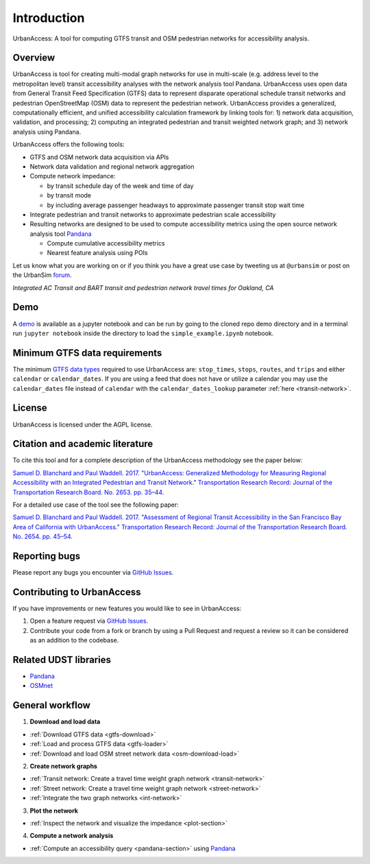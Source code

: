 .. _intro-section:

Introduction
=============

UrbanAccess: A tool for computing GTFS transit and OSM pedestrian networks for accessibility analysis.

Overview
~~~~~~~~~~

UrbanAccess is tool for creating multi-modal graph networks for use in multi-scale (e.g. address level to the metropolitan level) transit accessibility analyses with the network analysis tool Pandana. UrbanAccess uses open data from General Transit Feed Specification (GTFS) data to represent disparate operational schedule transit networks and pedestrian OpenStreetMap (OSM) data to represent the pedestrian network. UrbanAccess provides a generalized, computationally efficient, and unified accessibility calculation framework by linking tools for: 1) network data acquisition, validation, and processing; 2) computing an integrated pedestrian and transit weighted network graph; and 3) network analysis using Pandana.

UrbanAccess offers the following tools:

* GTFS and OSM network data acquisition via APIs
* Network data validation and regional network aggregation
* Compute network impedance:

  * by transit schedule day of the week and time of day
  * by transit mode
  * by including average passenger headways to approximate passenger transit stop wait time

* Integrate pedestrian and transit networks to approximate pedestrian scale accessibility
* Resulting networks are designed to be used to compute accessibility metrics using the open source network analysis tool `Pandana <https://github.com/UDST/pandana>`__

  * Compute cumulative accessibility metrics
  * Nearest feature analysis using POIs

Let us know what you are working on or if you think you have a great use case by tweeting us at ``@urbansim`` or post on the UrbanSim `forum`_.

|travel_time_net|
*Integrated AC Transit and BART transit and pedestrian network travel times for Oakland, CA*

Demo
~~~~

A `demo <https://github.com/UDST/urbanaccess/tree/master/demo>`__ is available as a jupyter notebook and can be run by going to the cloned repo demo directory and in a terminal run ``jupyter notebook`` inside the directory to load the ``simple_example.ipynb`` notebook.

Minimum GTFS data requirements
~~~~~~~~~~~~~~~~~~~~~~~~~~~~~~~

The minimum `GTFS data types <https://developers.google.com/transit/gtfs/>`__ required to use UrbanAccess are: ``stop_times``, ``stops``, ``routes``, and ``trips`` and either ``calendar`` or ``calendar_dates``. If you are using a feed that does not have or utilize a calendar you may use the ``calendar_dates`` file instead of ``calendar`` with the ``calendar_dates_lookup`` parameter :ref:`here <transit-network>`.

License
~~~~~~~~

UrbanAccess is licensed under the AGPL license.

Citation and academic literature
~~~~~~~~~~~~~~~~~~~~~~~~~~~~~~~~~~~~

To cite this tool and for a complete description of the UrbanAccess methodology see the paper below:

`Samuel D. Blanchard and Paul Waddell. 2017. "UrbanAccess: Generalized Methodology for Measuring Regional Accessibility with an Integrated Pedestrian and Transit Network." Transportation Research Record: Journal of the Transportation Research Board. No. 2653. pp. 35–44. <https://journals.sagepub.com/doi/pdf/10.3141/2653-05>`__

For a detailed use case of the tool see the following paper:

`Samuel D. Blanchard and Paul Waddell. 2017. "Assessment of Regional Transit Accessibility in the San Francisco Bay Area of California with UrbanAccess." Transportation Research Record: Journal of the Transportation Research Board. No. 2654. pp. 45–54. <https://journals.sagepub.com/doi/pdf/10.3141/2654-06>`__

Reporting bugs
~~~~~~~~~~~~~~~~~~~~~~~~
Please report any bugs you encounter via `GitHub Issues <https://github.com/UDST/urbanaccess/issues>`__.

Contributing to UrbanAccess
~~~~~~~~~~~~~~~~~~~~~~~~~~~~
If you have improvements or new features you would like to see in UrbanAccess:

1. Open a feature request via `GitHub Issues <https://github.com/UDST/urbanaccess/issues>`__.
2. Contribute your code from a fork or branch by using a Pull Request and request a review so it can be considered as an addition to the codebase.

Related UDST libraries
~~~~~~~~~~~~~~~~~~~~~~~~~~~
- `Pandana <https://github.com/UDST/pandana>`__
- `OSMnet <https://github.com/UDST/osmnet>`__

General workflow
~~~~~~~~~~~~~~~~~~~

1. **Download and load data**

* :ref:`Download GTFS data <gtfs-download>`
* :ref:`Load and process GTFS data <gtfs-loader>`
* :ref:`Download and load OSM street network data <osm-download-load>`

2. **Create network graphs**

* :ref:`Transit network: Create a travel time weight graph network <transit-network>`
* :ref:`Street network: Create a travel time weight graph network <street-network>`
* :ref:`Integrate the two graph networks <int-network>`

3. **Plot the network**

* :ref:`Inspect the network and visualize the impedance <plot-section>`

4. **Compute a network analysis**

* :ref:`Compute an accessibility query <pandana-section>` using `Pandana <https://github.com/UDST/pandana>`__


.. |travel_time_net| image:: _images/travel_time_net.png
    :width: 782px

.. _forum: http://discussion.urbansim.com/